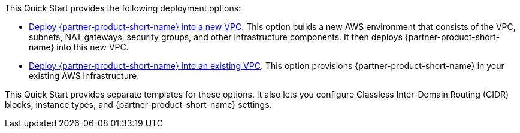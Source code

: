 // Edit this placeholder text as necessary to describe the deployment options.

This Quick Start provides the following deployment options:

* https://fwd.aws/rBgQD[Deploy {partner-product-short-name} into a new VPC^]. This option builds a new AWS environment that consists of the VPC, subnets, NAT gateways, security groups, and other infrastructure components. It then deploys {partner-product-short-name} into this new VPC.
* https://fwd.aws/Qb9AV[Deploy {partner-product-short-name} into an existing VPC^]. This option provisions {partner-product-short-name} in your existing AWS infrastructure.

This Quick Start provides separate templates for these options. It also lets you configure Classless Inter-Domain Routing (CIDR) blocks, instance types, and {partner-product-short-name} settings.

